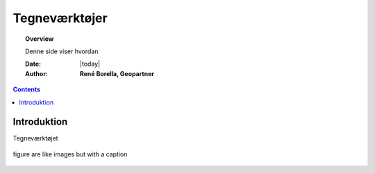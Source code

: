 .. _draw:

##############################################
Tegneværktøjer
##############################################

.. topic:: Overview

    Denne side viser hvordan 

    :Date: |today|
    :Author: **René Borella, Geopartner**


.. contents:: 
    :depth: 3


Introduktion
#############

Tegneværktøjet 

.. figure:: ../../_media/meow.jpg
    :width: 400px
    :align: center
    :alt: meow
    :figclass: align-center

    figure are like images but with a caption
